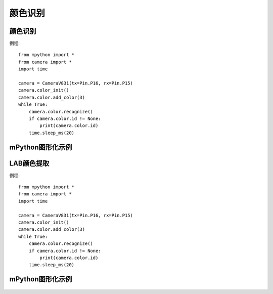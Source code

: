 颜色识别
==============


颜色识别
-----------
例程::

    from mpython import *
    from camera import *
    import time

    camera = CameraV831(tx=Pin.P16, rx=Pin.P15)
    camera.color_init()
    camera.color.add_color(3)
    while True:
        camera.color.recognize()
        if camera.color.id != None:
            print(camera.color.id)
        time.sleep_ms(20)



mPython图形化示例
-----------
.. figure:: /_static/image/example/color/color.png
    :align: center
    :width: 1080



LAB颜色提取
-----------
例程::

    from mpython import *
    from camera import *
    import time

    camera = CameraV831(tx=Pin.P16, rx=Pin.P15)
    camera.color_init()
    camera.color.add_color(3)
    while True:
        camera.color.recognize()
        if camera.color.id != None:
            print(camera.color.id)
        time.sleep_ms(20)



mPython图形化示例
-----------
.. figure:: /_static/image/example/color/color.png
    :align: center
    :width: 1080
